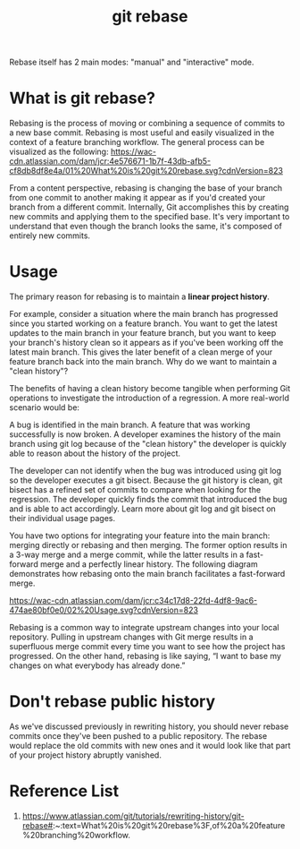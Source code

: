 :PROPERTIES:
:ID:       37b5d73b-d976-401c-b2ad-5d78678edaa3
:END:
#+title: git rebase
#+filetags:  

Rebase itself has 2 main modes: "manual" and "interactive" mode.

* What is git rebase?
Rebasing is the process of moving or combining a sequence of commits to a new base commit. Rebasing is most useful and easily visualized in the context of a feature branching workflow. The general process can be visualized as the following:
[[https://wac-cdn.atlassian.com/dam/jcr:4e576671-1b7f-43db-afb5-cf8db8df8e4a/01%20What%20is%20git%20rebase.svg?cdnVersion=823]]

From a content perspective, rebasing is changing the base of your branch from one commit to another making it appear as if you'd created your branch from a different commit. Internally, Git accomplishes this by creating new commits and applying them to the specified base. It's very important to understand that even though the branch looks the same, it's composed of entirely new commits.

* Usage
The primary reason for rebasing is to maintain a *linear project history*.

For example, consider a situation where the main branch has progressed since you started working on a feature branch. You want to get the latest updates to the main branch in your feature branch, but you want to keep your branch's history clean so it appears as if you've been working off the latest main branch. This gives the later benefit of a clean merge of your feature branch back into the main branch. Why do we want to maintain a "clean history"?

The benefits of having a clean history become tangible when performing Git operations to investigate the introduction of a regression. A more real-world scenario would be:

A bug is identified in the main branch. A feature that was working successfully is now broken.
A developer examines the history of the main branch using git log because of the "clean history" the developer is quickly able to reason about the history of the project.

The developer can not identify when the bug was introduced using git log so the developer executes a git bisect.
Because the git history is clean, git bisect has a refined set of commits to compare when looking for the regression. The developer quickly finds the commit that introduced the bug and is able to act accordingly.
Learn more about git log and git bisect on their individual usage pages.

You have two options for integrating your feature into the main branch: merging directly or rebasing and then merging. The former option results in a 3-way merge and a merge commit, while the latter results in a fast-forward merge and a perfectly linear history. The following diagram demonstrates how rebasing onto the main branch facilitates a fast-forward merge.

[[https://wac-cdn.atlassian.com/dam/jcr:c34c17d8-22fd-4df8-9ac6-474ae80bf0e0/02%20Usage.svg?cdnVersion=823]]

Rebasing is a common way to integrate upstream changes into your local repository. Pulling in upstream changes with Git merge results in a superfluous merge commit every time you want to see how the project has progressed. On the other hand, rebasing is like saying, “I want to base my changes on what everybody has already done.”

* Don't rebase public history
As we've discussed previously in rewriting history, you should never rebase commits once they've been pushed to a public repository. The rebase would replace the old commits with new ones and it would look like that part of your project history abruptly vanished.

* Reference List
1. https://www.atlassian.com/git/tutorials/rewriting-history/git-rebase#:~:text=What%20is%20git%20rebase%3F,of%20a%20feature%20branching%20workflow.
